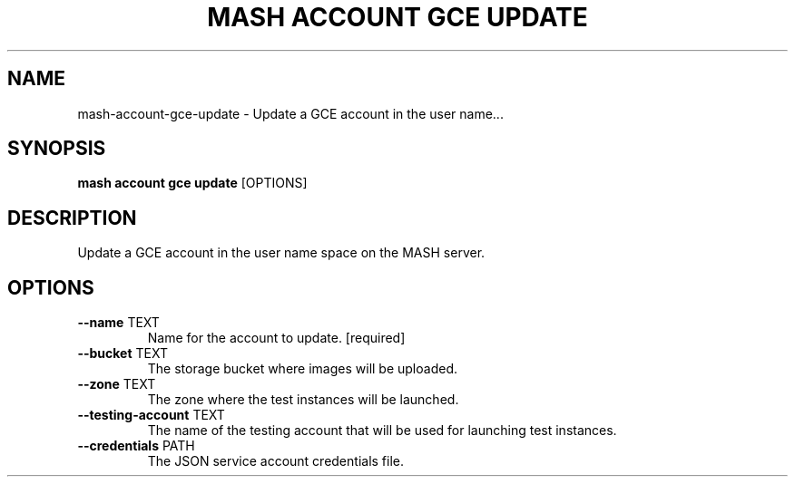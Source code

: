 .TH "MASH ACCOUNT GCE UPDATE" "1" "2025-05-19" "4.3.0" "mash account gce update Manual"
.SH NAME
mash\-account\-gce\-update \- Update a GCE account in the user name...
.SH SYNOPSIS
.B mash account gce update
[OPTIONS]
.SH DESCRIPTION
.PP
    Update a GCE account in the user name space on the MASH server.
    
.SH OPTIONS
.TP
\fB\-\-name\fP TEXT
Name for the account to update.  [required]
.TP
\fB\-\-bucket\fP TEXT
The storage bucket where images will be uploaded.
.TP
\fB\-\-zone\fP TEXT
The zone where the test instances will be launched.
.TP
\fB\-\-testing\-account\fP TEXT
The name of the testing account that will be used for launching test instances.
.TP
\fB\-\-credentials\fP PATH
The JSON service account credentials file.
